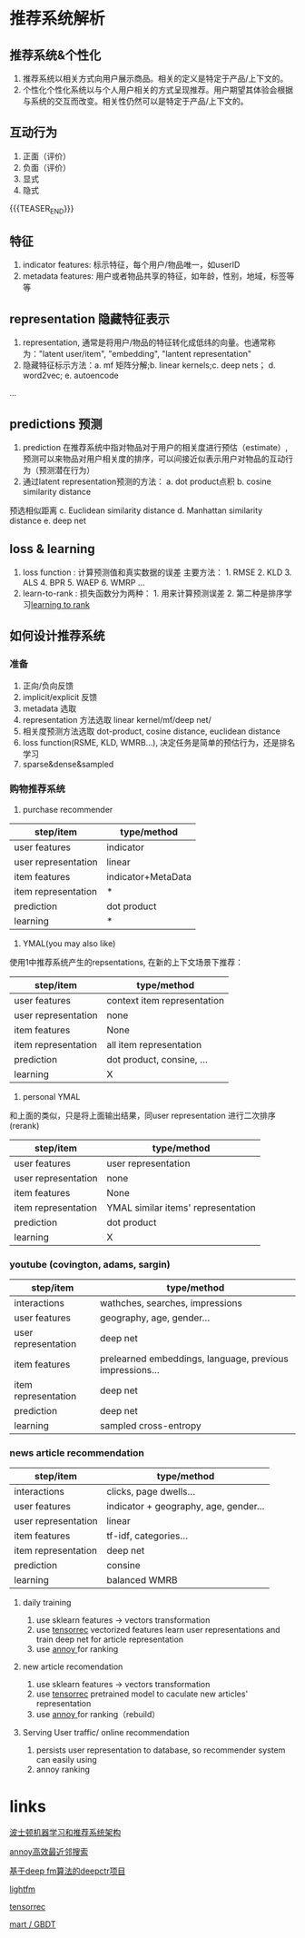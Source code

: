#+BEGIN_COMMENT
.. title: recommender system techs
.. slug: recommender-system-techs
.. date: 2021-03-16 11:15:12 UTC+08:00
.. tags: 
.. category: ML RecomenderSys
.. link: 
.. description: 推荐系统机器学习技术应用
.. type: text
#+END_COMMENT

* 推荐系统解析
**  推荐系统&个性化

 1. 推荐系统以相关方式向用户展示商品。相关的定义是特定于产品/上下文的。
 2. 个性化个性化系统以与个人用户相关的方式呈现推荐。用户期望其体验会根据与系统的交互而改变。相关性仍然可以是特定于产品/上下文的。
** 互动行为

1. 正面（评价）
2. 负面（评价）
3. 显式
4. 隐式

{{{TEASER_END}}}

** 特征
1. indicator features: 标示特征，每个用户/物品唯一，如userID
2. metadata features: 用户或者物品共享的特征，如年龄，性别，地域，标签等等
** representation 隐藏特征表示
1. representation, 通常是将用户/物品的特征转化成低纬的向量。也通常称为："latent user/item",
 "embedding", "lantent representation"
2. 隐藏特征标示方法：a. mf 矩阵分解;b. linear kernels;c. deep nets； d. word2vec; e. autoencode
...
** predictions 预测
1. prediction 在推荐系统中指对物品对于用户的相关度进行预估（estimate）,
 预测可以来物品对用户相关度的排序，可以间接近似表示用户对物品的互动行为（预测潜在行为）
2. 通过latent representation预测的方法： a. dot product点积 b. cosine similarity distance
预选相似距离 c. Euclidean similarity distance d. Manhattan similarity distance e. deep net
** loss & learning
1. loss function : 计算预测值和真实数据的误差 主要方法： 1. RMSE 2. KLD 3. ALS 4. BPR 5. WAEP 6. WMRP ... 
2. learn-to-rank : 损失函数分为两种： 1. 用来计算预测误差 2. 第二种是排序学习[[https://zhuanlan.zhihu.com/p/26539920][learning to rank]]

** 如何设计推荐系统
*** 准备
1. 正向/负向反馈
2. implicit/explicit 反馈
3. metadata 选取
4. representation 方法选取 linear kernel/mf/deep net/
5. 相关度预测方法选取 dot-product, cosine distance, euclidean distance
6. loss function(RSME, KLD, WMRB...), 决定任务是简单的预估行为，还是排名学习
7. sparse&dense&sampled
*** 购物推荐系统

1. purchase recommender

| step/item           | type/method        |
|---------------------+--------------------|
| user features       | indicator          |
| user representation | linear             |
| item features       | indicator+MetaData |
| item representation | *                  |
| prediction          | dot product        |
| learning            | *                  |

2. YMAL(you may also like)

使用1中推荐系统产生的repsentations, 在新的上下文场景下推荐：

| step/item           | type/method                 |
|---------------------+-----------------------------|
| user features       | context item representation |
| user representation | none                        |
| item features       | None                        |
| item representation | all item representation     |
| prediction          | dot product, consine, ...   |
| learning            | X                           |

3. personal YMAL 

和上面的类似，只是将上面输出结果，同user representation 进行二次排序(rerank)

| step/item           | type/method                        |
|---------------------+------------------------------------|
| user features       | user representation                |
| user representation | none                               |
| item features       | None                               |
| item representation | YMAL similar items' representation |
| prediction          | dot product                        |
| learning            | X                                  |


*** youtube (covington, adams, sargin)

| step/item           | type/method                                              |
|---------------------+----------------------------------------------------------|
| interactions        | wathches, searches, impressions                          |
| user features       | geography, age, gender...                                |
| user representation | deep net                                                 |
| item features       | prelearned embeddings, language, previous impressions... |
| item representation | deep net                                                 |
| prediction          | deep net                                                 |
| learning            | sampled cross-entropy                                    |

*** news article recommendation

| step/item           | type/method                           |
|---------------------+---------------------------------------|
| interactions        | clicks, page dwells...                |
| user features       | indicator + geography, age, gender... |
| user representation | linear                                |
| item features       | tf-idf, categories...                 |
| item representation | deep net                              |
| prediction          | consine                               |
| learning            | balanced WMRB                         |

**** daily training

1. use sklearn features -> vectors transformation
2. use [[https://github.com/jfkirk/tensorrec][tensorrec]] vectorized features learn user representations and train deep net for article representation
3. use [[https://github.com/spotify/annoy][annoy ]]  for ranking

**** new article recomendation

1. use sklearn features -> vectors transformation
2. use [[https://github.com/jfkirk/tensorrec][tensorrec]] pretrained model to caculate new articles' representation
3. use [[https://github.com/spotify/annoy][annoy ]]  for ranking（rebuild）

**** Serving User traffic/ online recommendation

1. persists user representation to database, so recommender system can easily using 
2. annoy ranking 

* links

[[https://www.slideshare.net/JamesKirk58/boston-ml-architecting-recommender-systems][波士顿机器学习和推荐系统架构]]

[[https://github.com/spotify/annoy][annoy高效最近邻搜索]]


[[https://deepctr-doc.readthedocs.io/en/latest/][基于deep fm算法的deepctr项目]]

[[https://making.lyst.com/lightfm/docs/home.html][lightfm]]

[[https://github.com/jfkirk/tensorrec][tensorrec]]

[[https://blog.csdn.net/w28971023/article/details/8240756][mart / GBDT]]
